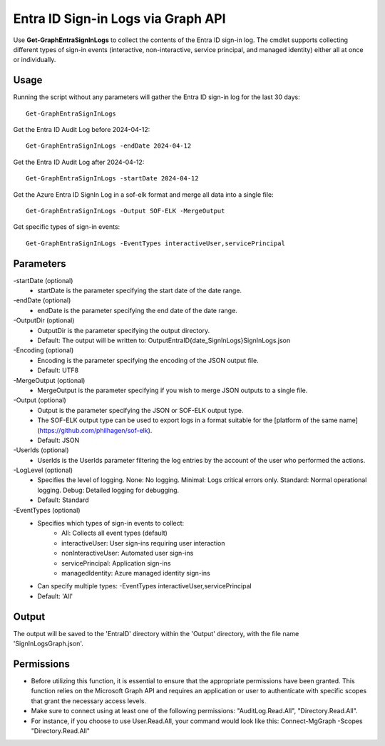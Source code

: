 Entra ID Sign-in Logs via Graph API
=======
Use **Get-GraphEntraSignInLogs** to collect the contents of the Entra ID sign-in log. The cmdlet supports collecting different types of sign-in events (interactive, non-interactive, service principal, and managed identity) either all at once or individually.


Usage
""""""""""""""""""""""""""
Running the script without any parameters will gather the Entra ID sign-in log for the last 30 days:
::

   Get-GraphEntraSignInLogs

Get the Entra ID Audit Log before 2024-04-12:
::

   Get-GraphEntraSignInLogs -endDate 2024-04-12

Get the Entra ID Audit Log after 2024-04-12:
::

   Get-GraphEntraSignInLogs -startDate 2024-04-12

Get the Azure Entra ID SignIn Log in a sof-elk format and merge all data into a single file:
::

   Get-GraphEntraSignInLogs -Output SOF-ELK -MergeOutput

Get specific types of sign-in events:
::

    Get-GraphEntraSignInLogs -EventTypes interactiveUser,servicePrincipal

Parameters
""""""""""""""""""""""""""
-startDate (optional)
    - startDate is the parameter specifying the start date of the date range.

-endDate (optional)
    - endDate is the parameter specifying the end date of the date range.

-OutputDir (optional)
    - OutputDir is the parameter specifying the output directory.
    - Default: The output will be written to: Output\EntraID\{date_SignInLogs}\SignInLogs.json

-Encoding (optional)
    - Encoding is the parameter specifying the encoding of the JSON output file.
    - Default: UTF8

-MergeOutput (optional)
    - MergeOutput is the parameter specifying if you wish to merge JSON outputs to a single file.

-Output (optional)
    - Output is the parameter specifying the JSON or SOF-ELK output type.
    - The SOF-ELK output type can be used to export logs in a format suitable for the [platform of the same name](https://github.com/philhagen/sof-elk).
    - Default: JSON

-UserIds (optional)
    - UserIds is the UserIds parameter filtering the log entries by the account of the user who performed the actions.

-LogLevel (optional)
    - Specifies the level of logging. None: No logging. Minimal: Logs critical errors only. Standard: Normal operational logging. Debug: Detailed logging for debugging.
    - Default: Standard

-EventTypes (optional)
    - Specifies which types of sign-in events to collect:
        - All: Collects all event types (default)
        - interactiveUser: User sign-ins requiring user interaction
        - nonInteractiveUser: Automated user sign-ins
        - servicePrincipal: Application sign-ins
        - managedIdentity: Azure managed identity sign-ins
    - Can specify multiple types: -EventTypes interactiveUser,servicePrincipal
    - Default: 'All'

Output
""""""""""""""""""""""""""
The output will be saved to the 'EntraID' directory within the 'Output' directory, with the file name 'SignInLogsGraph.json'. 

Permissions
""""""""""""""""""""""""""
- Before utilizing this function, it is essential to ensure that the appropriate permissions have been granted. This function relies on the Microsoft Graph API and requires an application or user to authenticate with specific scopes that grant the necessary access levels.
- Make sure to connect using at least one of the following permissions: "AuditLog.Read.All", "Directory.Read.All".
- For instance, if you choose to use User.Read.All, your command would look like this: Connect-MgGraph -Scopes "Directory.Read.All"